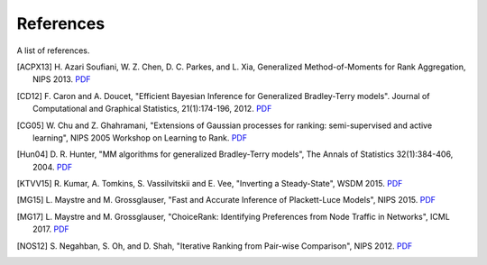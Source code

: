 References
==========

A list of references.

.. [ACPX13] H. Azari Soufiani, W. Z. Chen, D. C. Parkes, and L. Xia,
   Generalized Method-of-Moments for Rank Aggregation, NIPS 2013.
   `PDF <https://papers.nips.cc/paper/4997-generalized-method-of-moments-for-rank-aggregation.pdf>`__
.. [CD12] F. Caron and A. Doucet, "Efficient Bayesian Inference for Generalized
   Bradley-Terry models". Journal of Computational and Graphical Statistics,
   21(1):174-196, 2012.
   `PDF <https://hal.inria.fr/inria-00533638/document>`__
.. [CG05] W. Chu and Z. Ghahramani, "Extensions of Gaussian processes for
   ranking: semi-supervised and active learning", NIPS 2005 Workshop on
   Learning to Rank.
   `PDF <http://www.gatsby.ucl.ac.uk/~chuwei/paper/gprl.pdf>`__
.. [Hun04] D. R. Hunter, "MM algorithms for generalized Bradley-Terry models",
   The Annals of Statistics 32(1):384-406, 2004.
   `PDF <http://sites.stat.psu.edu/~dhunter/papers/bt.pdf>`__
.. [KTVV15] R. Kumar, A. Tomkins, S. Vassilvitskii and E. Vee, "Inverting a
   Steady-State", WSDM 2015.
   `PDF <http://theory.stanford.edu/~sergei/papers/wsdm15-cset.pdf>`__
.. [MG15] L. Maystre and M. Grossglauser, "Fast and Accurate Inference of
   Plackett-Luce Models", NIPS 2015.
   `PDF <https://infoscience.epfl.ch/record/213486/files/fastinference.pdf>`__
.. [MG17] L. Maystre and M. Grossglauser, "ChoiceRank: Identifying Preferences
   from Node Traffic in Networks", ICML 2017.
   `PDF <https://infoscience.epfl.ch/record/229164/files/choicerank.pdf>`__
.. [NOS12] S. Negahban, S. Oh, and D. Shah, "Iterative Ranking from Pair-wise
   Comparison", NIPS 2012.
   `PDF <https://papers.nips.cc/paper/4701-iterative-ranking-from-pair-wise-comparisons.pdf>`__
